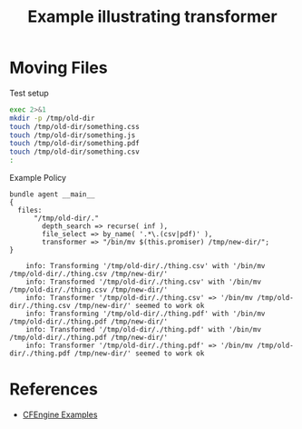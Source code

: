 :PROPERTIES:
:ID:       f62dc66e-c913-4833-bf8f-044ca2b8d26d
:CREATED:  [2021-08-16 Mon 09:05]
:END:
#+title: Example illustrating transformer

* Moving Files
#+caption: Test setup
#+begin_src sh :results output :exports both
  exec 2>&1
  mkdir -p /tmp/old-dir  
  touch /tmp/old-dir/something.css
  touch /tmp/old-dir/something.js
  touch /tmp/old-dir/something.pdf
  touch /tmp/old-dir/something.csv
  :
#+end_src

#+caption: Example Policy
#+begin_src cfengine3 :include-stdlib t :log-level info :exports both
  bundle agent __main__
  {
    files:
        "/tmp/old-dir/."
          depth_search => recurse( inf ),
          file_select => by_name( '.*\.(csv|pdf)' ),
          transformer => "/bin/mv $(this.promiser) /tmp/new-dir/";
  }
#+end_src

#+RESULTS:
:     info: Transforming '/tmp/old-dir/./thing.csv' with '/bin/mv /tmp/old-dir/./thing.csv /tmp/new-dir/'
:     info: Transformed '/tmp/old-dir/./thing.csv' with '/bin/mv /tmp/old-dir/./thing.csv /tmp/new-dir/' 
:     info: Transformer '/tmp/old-dir/./thing.csv' => '/bin/mv /tmp/old-dir/./thing.csv /tmp/new-dir/' seemed to work ok
:     info: Transforming '/tmp/old-dir/./thing.pdf' with '/bin/mv /tmp/old-dir/./thing.pdf /tmp/new-dir/'
:     info: Transformed '/tmp/old-dir/./thing.pdf' with '/bin/mv /tmp/old-dir/./thing.pdf /tmp/new-dir/' 
:     info: Transformer '/tmp/old-dir/./thing.pdf' => '/bin/mv /tmp/old-dir/./thing.pdf /tmp/new-dir/' seemed to work ok

* References
- [[id:38277465-771a-4db4-983a-8dfd434b1aff][CFEngine Examples]]
